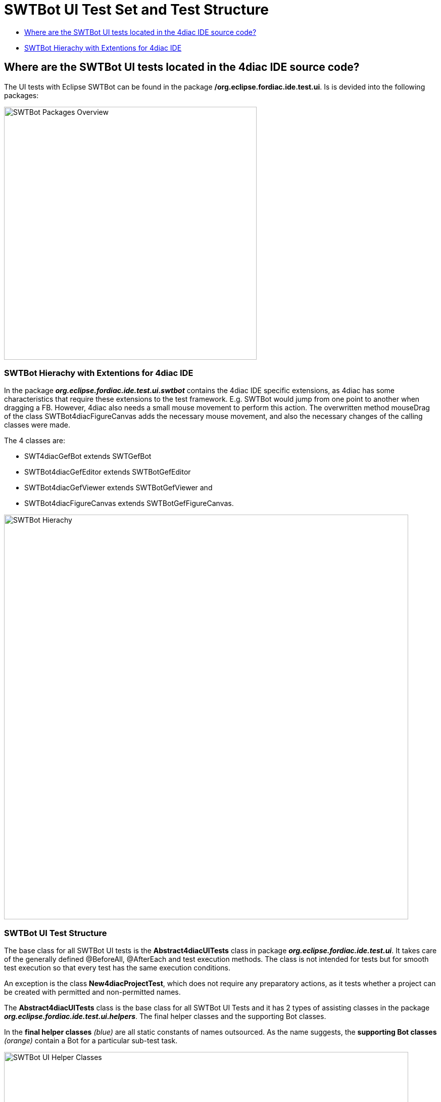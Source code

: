 = [[topOfPage]]SWTBot UI Test Set and Test Structure
:lang: en
:imagesdir: ./src/development/img/SWTBot
ifdef::env-github[]
:imagesdir: img/SWTBot
endif::[]

* link:#SWTBotTestStructure[Where are the SWTBot UI tests located in the 4diac IDE source code?]
* link:#SWTBotHierachy[SWTBot Hierachy with Extentions for 4diac IDE]

== [[SWTBotTestStructure]]Where are the SWTBot UI tests located in the 4diac IDE source code?
The UI tests with Eclipse SWTBot can be found in the package **/org.eclipse.fordiac.ide.test.ui**. Is is devided into the following packages:

image::SWTBotPackages.png[SWTBot Packages Overview,width=500]


=== [[SWTBotHierachy]]SWTBot Hierachy with Extentions for 4diac IDE
In the package *_org.eclipse.fordiac.ide.test.ui.swtbot_* contains the 4diac IDE specific extensions, as 4diac has some characteristics that require these extensions to the test framework. E.g. SWTBot would jump from one point to another when dragging a FB. However, 4diac also needs a small mouse movement to perform this action. The overwritten method mouseDrag of the class SWTBot4diacFigureCanvas adds the necessary mouse movement, and also the necessary changes of the calling classes were made. 

The 4 classes are:

* SWT4diacGefBot extends SWTGefBot
* SWTBot4diacGefEditor extends SWTBotGefEditor
* SWTBot4diacGefViewer extends SWTBotGefViewer and
* SWTBot4diacFigureCanvas extends SWTBotGefFigureCanvas. 

image::SWTBotHierachie.png[SWTBot Hierachy,width=800]

=== [[SWTBotHierachy]]SWTBot UI Test Structure
The base class for all SWTBot UI tests is the *Abstract4diacUITests* class in package *_org.eclipse.fordiac.ide.test.ui_*. It takes care of the generally defined @BeforeAll, @AfterEach and test execution methods. The class is not intended for tests but for smooth test execution so that every test has the same execution conditions.

An exception is the class *New4diacProjectTest*, which does not require any preparatory actions, as it tests whether a project can be created with permitted and non-permitted names. 

The *Abstract4diacUITests* class is the base class for all SWTBot UI Tests and it has 2 types of assisting classes in the package *_org.eclipse.fordiac.ide.test.ui.helpers_*. The final helper classes and the supporting Bot classes.

In the *final helper classes* _(blue)_ are all static constants of names outsourced. 
As the name suggests, the *supporting Bot classes* _(orange)_ contain a Bot for a particular sub-test task.

image::UI_helper_classes.png[SWTBot UI Helper Classes,width=800]


image::UI_test_classes.png[SWTBot supporting Bot Classes,width=800]
